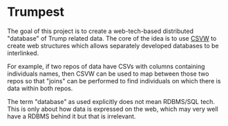 * Trumpest

The goal of this project is to create a web-tech-based distributed "database" of Trump related data.
The core of the idea is to use [[https://www.w3.org/2013/csvw/wiki/Main_Page][CSVW]] to create web structures which allows separately developed databases to be interlinked.

For example, if two repos of data have CSVs with columns containing individuals names, then CSVW can be used to map between those two repos so that "joins" can be performed to find individuals on which there is data within both repos. 

The term "database" as used explicitly does not mean RDBMS/SQL tech. This is only about how data is
expressed on the web, which may very well have a RDBMS behind it but that is irrelevant.
